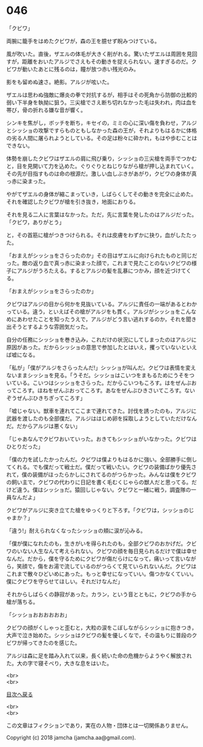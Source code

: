 #+OPTIONS: toc:nil
#+OPTIONS: \n:t

* 046

  「クビワ」

  両腕に籠手をはめたクビワが，森の王を臆せず睨みつけている。

  風が吹いた。直後，ザエルの体毛が大きく削がれる。驚いたザエルは周囲を見回すが，距離をおいたアルジでさえもその動きを捉えられない。速すぎるのだ。クビワが動いたあとに残るのは，瞳が放つ赤い残光のみ。

  影をも留めぬ速さ。絶影。アルジが呟いた。

  ザエルは思わぬ強敵に爆炎の拳で対抗するが，相手はその死角から防御の比較的弱い下半身を執拗に狙う。三尖槍でさえ断ち切れなかった毛は失われ，肉は血を帯び，骨の折れる嫌な音が響く。

  シンキを焦がし，ボッチを断ち，キセイの，ミミの心に深い傷を負わせ，アルジとシッショの攻撃ですらものともしなかった森の王が，それよりもはるかに体格の劣る人間に屠られようとしている。その足は粉々に砕かれ，もはや歩むことはできない。

  体勢を崩したクビワはザエルの肩に飛び乗り，シッショの三尖槍を両手でつかむと，目を見開いて力を込めた。ぐりぐりとねじりながら槍が押し込まれていく。その先が目指すものは命の根源だ。激しい血しぶきがあがり，クビワの身体が真っ赤に染まった。

  やがてザエルの身体が縮こまっていき，しばらくしてその動きを完全に止めた。それを確認したクビワが槍を引き抜き，地面におりる。

  それを見る二人に言葉はなかった。ただ，先に言葉を発したのはアルジだった。「クビワ，ありがとう」

  と，その首筋に槍がつきつけられる。それは皮膚をわずかに抉り，血がしたたった。

  「おまえがシッショをさらったのか」その目はザエルに向けられたものと同じだった。敵の返り血で真っ赤に染まった顔で，これまで見たことのないクビワの様子にアルジがうろたえる。するとアルジの髪を乱暴につかみ，顔を近づけてくる。

  「おまえがシッショをさらったのか」

  クビワはアルジの目から何かを見抜いている。アルジに責任の一端があるとわかっている。違う，といえばその槍がアルジをも貫く。アルジがシッショをこんなめにあわせたことを知ったうえで，アルジがどう言い逃れするのか，それを聞き出そうとするような雰囲気だった。

  自分の任務にシッショを巻き込み，これだけの状況にしてしまったのはアルジに原因があった。だからシッショの意思で参加したとはいえ，攫っていないといえば嘘になる。

  「私が」「僕がアルジをさらったんだ!」シッショが叫んだ。クビワは表情を変えないままシッショを見る。「うそだ。シッショはこいつをまもるためにうそをついている。こいつはシッショをさらった。だからこいつもころす。はをぜんぶおってころす。ほねをぜんぶおってころす。あなをぜんぶひきさいてころす。ないぞうぜんぶひきちぎってころす」

  「嘘じゃない。獣車を連れてここまで連れてきた。討伐を誘ったのも，アルジに武器を渡したのも全部僕だ。アルジははじめ卵を採取しようとしていただけなんだ。だからアルジは悪くない」

  「じゃあなんでクビワおいていった。おきてもシッショがいなかった。クビワはひとりだった」

  「僕の力を試したかったんだ。クビワは僕よりもはるかに強い。全部勝手に倒してくれる。でも僕だって戦士だ。僕だって戦いたい。クビワの装備ばかり優先されて，僕の装備がほったらかしにされてるのがつらかった。みんなは僕をクビワの飼い主で，クビワの代わりに日記を書く毛むくじゃらの獣人だと思ってる。だけど違う。僕はシッショだ。猿回しじゃない。クビワと一緒に戦う，調査隊の一員なんだよ」

  クビワがアルジに突き立てた槍をゆっくりと下ろす。「クビワは，シッショのじゃまか？」

  「違う!」耐えられなくなったシッショの頬に涙が沁みる。

  「僕が僕になれたのも，生きがいを得られたのも，全部クビワのおかげだ。クビワのいない人生なんて考えられない。クビワの顔を毎日見られるだけで僕は幸せなんだ。だから，僕を守るためにクビワが傷だらけになって，痛いって言いながら，笑顔で，傷をお湯で流しているのがつらくて見ていられないんだ。クビワはこれまで散々ひどいめにあった。もっと幸せになっていい。傷つかなくていい。僕にクビワを守らせてほしい。それだけなんだ」

  それからしばらくの静寂があった。カラン，という音とともに，クビワの手から槍が落ちる。

  「シッショおおおおおお」

  クビワの顔がくしゃっと歪むと，大粒の涙をこぼしながらシッショに抱きつき，大声で泣き始めた。シッショはクビワの髪を優しくなで，その温もりに普段のクビワが帰ってきたのを感じた。

  アルジは森に足を踏み入れて以来，長く続いた命の危機からようやく解放された。大の字で寝そべり，大きな息をはいた。

  <br>
  <br>
  
  [[https://github.com/jamcha-aa/OblivionReports/blob/master/README.md][目次へ戻る]]
  
  <br>
  <br>

  この文章はフィクションであり，実在の人物・団体とは一切関係ありません。

  Copyright (c) 2018 jamcha (jamcha.aa@gmail.com).

  [[http://creativecommons.org/licenses/by-nc-sa/4.0/deed][file:http://i.creativecommons.org/l/by-nc-sa/4.0/88x31.png]]
